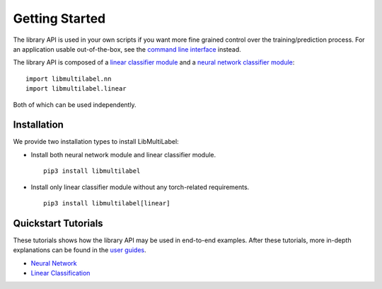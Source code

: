Getting Started
===============

The library API is used in your own scripts if you want
more fine grained control over the training/prediction process.
For an application usable out-of-the-box, see the
`command line interface <../cli/linear.rst>`_ instead.

The library API is composed of a `linear classifier module <linear.html>`_ and a `neural network classifier module <nn.html>`_::

    import libmultilabel.nn
    import libmultilabel.linear

Both of which can be used independently.

Installation
^^^^^^^^^^^^

We provide two installation types to install LibMultiLabel:

* Install both neural network module and linear classifier module. ::

    pip3 install libmultilabel

* Install only linear classifier module without any torch-related requirements. ::

    pip3 install libmultilabel[linear]

Quickstart Tutorials
^^^^^^^^^^^^^^^^^^^^

These tutorials shows how the library API may be used in
end-to-end examples. After these tutorials, more in-depth
explanations can be found in the `user guides <placeholder>`_.

* `Neural Network <nn_tutorial.html>`_
* `Linear Classification <linear_tutorial.html>`_


